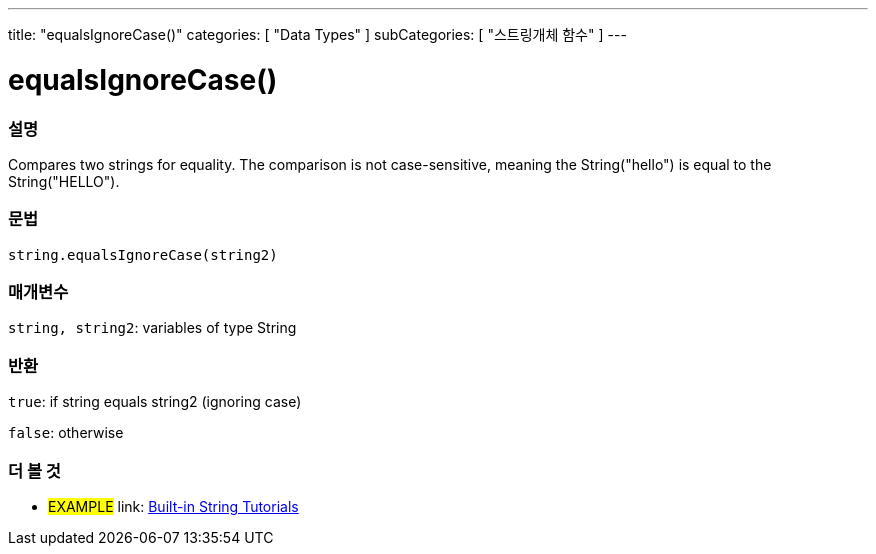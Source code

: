 ﻿---
title: "equalsIgnoreCase()"
categories: [ "Data Types" ]
subCategories: [ "스트링개체 함수" ]
---





= equalsIgnoreCase()


// OVERVIEW SECTION STARTS
[#overview]
--

[float]
=== 설명
Compares two strings for equality. The comparison is not case-sensitive, meaning the String("hello") is equal to the String("HELLO").

[%hardbreaks]


[float]
=== 문법
[source,arduino]
----
string.equalsIgnoreCase(string2)
----

[float]
=== 매개변수
`string, string2`: variables of type String


[float]
=== 반환
`true`: if string equals string2 (ignoring case) 

`false`: otherwise
--
// OVERVIEW SECTION ENDS



// HOW TO USE SECTION ENDS


// SEE ALSO SECTION
[#see_also]
--

[float]
=== 더 볼 것

[role="example"]
* #EXAMPLE# link: https://www.arduino.cc/en/Tutorial/BuiltInExamples#strings[Built-in String Tutorials]
--
// SEE ALSO SECTION ENDS